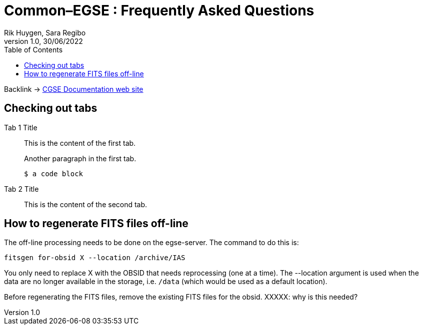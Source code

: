 = Common–EGSE : Frequently Asked Questions
Rik Huygen, Sara Regibo
Version 1.0, 30/06/2022
:organization: KU Leuven
:doc-nr: PLATO-KUL-PL-MAN-0004
:doctype: book
:toc: left
:toclevels: 2
:icons: font
:sectnums:
:!chapter-signifier:
:xrefstyle: short
:imagesdir: ../images
:stem: asciimath
:tabs:
ifdef::backend-pdf[]
:pdf-theme: cgse-light
:pdf-themesdir: ../themes/
:pdf-header-logo: image::cgse-logo.svg[]
:title-logo-image: image::cgse-logo-400x400.png[Front Cover]
:source-highlighter: rouge
//:rouge-style: github
endif::[]

ifndef::backend-pdf[]

[sidebar]
Backlink -> https://ivs-kuleuven.github.io/plato-cgse-doc/[CGSE Documentation web site]

endif::[]

:sectnums!:

== Checking out tabs

[{tabs}]
====
Tab 1 Title::
+
--
This is the content of the first tab.

Another paragraph in the first tab.

[source,console]
----
$ a code block
----
--

Tab 2 Title::
+
This is the content of the second tab.
====

== How to regenerate FITS files off-line

The off-line processing needs to be done on the egse-server. The command to do this is:

 fitsgen for-obsid X --location /archive/IAS

You only need to replace X with the OBSID that needs reprocessing (one at a time). The --location argument is used when the data are no longer available in the storage, i.e. `/data` (which would be used as a default location).

Before regenerating the FITS files, remove the existing FITS files for the obsid. XXXXX: why is this needed?
